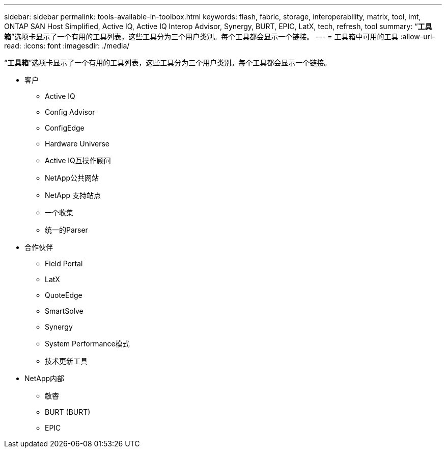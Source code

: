 ---
sidebar: sidebar 
permalink: tools-available-in-toolbox.html 
keywords: flash, fabric, storage, interoperability, matrix, tool, imt, ONTAP SAN Host Simplified, Active IQ, Active IQ Interop Advisor, Synergy, BURT, EPIC, LatX, tech, refresh, tool 
summary: “*工具箱*”选项卡显示了一个有用的工具列表，这些工具分为三个用户类别。每个工具都会显示一个链接。 
---
= 工具箱中可用的工具
:allow-uri-read: 
:icons: font
:imagesdir: ./media/


[role="lead"]
“*工具箱*”选项卡显示了一个有用的工具列表，这些工具分为三个用户类别。每个工具都会显示一个链接。

* 客户
+
** Active IQ
** Config Advisor
** ConfigEdge
** Hardware Universe
** Active IQ互操作顾问
** NetApp公共网站
** NetApp 支持站点
** 一个收集
** 统一的Parser


* 合作伙伴
+
** Field Portal
** LatX
** QuoteEdge
** SmartSolve
** Synergy
** System Performance模式
** 技术更新工具


* NetApp内部
+
** 敏睿
** BURT (BURT)
** EPIC



